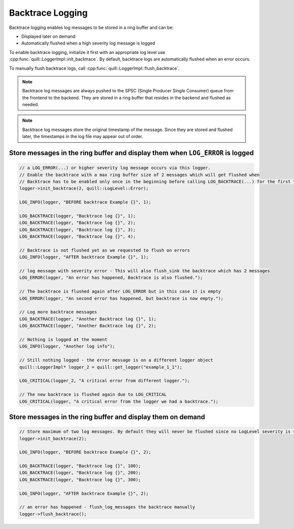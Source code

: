 .. title:: Backtrace Logging

Backtrace Logging
=================

Backtrace logging enables log messages to be stored in a ring buffer and can be:

- Displayed later on demand
- Automatically flushed when a high severity log message is logged

To enable backtrace logging, initialize it first with an appropriate log level use :cpp:func:`quill::LoggerImpl::init_backtrace`.
By default, backtrace logs are automatically flushed when an error occurs.

To manually flush backtrace logs, call :cpp:func:`quill::LoggerImpl::flush_backtrace`.

.. note::
   Backtrace log messages are always pushed to the SPSC (Single Producer Single Consumer) queue from the frontend to the backend. They are stored in a ring buffer that resides in the backend and flushed as needed.

.. note::
   Backtrace log messages store the original timestamp of the message. Since they are stored and flushed later, the timestamps in the log file may appear out of order.

Store messages in the ring buffer and display them when ``LOG_ERROR`` is logged
-------------------------------------------------------------------------------

.. code:: cpp

    // a LOG_ERROR(...) or higher severity log message occurs via this logger.
    // Enable the backtrace with a max ring buffer size of 2 messages which will get flushed when
    // Backtrace has to be enabled only once in the beginning before calling LOG_BACKTRACE(...) for the first time.
    logger->init_backtrace(2, quill::LogLevel::Error);

    LOG_INFO(logger, "BEFORE backtrace Example {}", 1);

    LOG_BACKTRACE(logger, "Backtrace log {}", 1);
    LOG_BACKTRACE(logger, "Backtrace log {}", 2);
    LOG_BACKTRACE(logger, "Backtrace log {}", 3);
    LOG_BACKTRACE(logger, "Backtrace log {}", 4);

    // Backtrace is not flushed yet as we requested to flush on errors
    LOG_INFO(logger, "AFTER backtrace Example {}", 1);

    // log message with severity error - This will also flush_sink the backtrace which has 2 messages
    LOG_ERROR(logger, "An error has happened, Backtrace is also flushed.");

    // The backtrace is flushed again after LOG_ERROR but in this case it is empty
    LOG_ERROR(logger, "An second error has happened, but backtrace is now empty.");

    // Log more backtrace messages
    LOG_BACKTRACE(logger, "Another Backtrace log {}", 1);
    LOG_BACKTRACE(logger, "Another Backtrace log {}", 2);

    // Nothing is logged at the moment
    LOG_INFO(logger, "Another log info");

    // Still nothing logged - the error message is on a different logger object
    quill::LoggerImpl* logger_2 = quill::get_logger("example_1_1");

    LOG_CRITICAL(logger_2, "A critical error from different logger.");

    // The new backtrace is flushed again due to LOG_CRITICAL
    LOG_CRITICAL(logger, "A critical error from the logger we had a backtrace.");

Store messages in the ring buffer and display them on demand
------------------------------------------------------------

.. code:: cpp

    // Store maximum of two log messages. By default they will never be flushed since no LogLevel severity is specified
    logger->init_backtrace(2);

    LOG_INFO(logger, "BEFORE backtrace Example {}", 2);

    LOG_BACKTRACE(logger, "Backtrace log {}", 100);
    LOG_BACKTRACE(logger, "Backtrace log {}", 200);
    LOG_BACKTRACE(logger, "Backtrace log {}", 300);

    LOG_INFO(logger, "AFTER backtrace Example {}", 2);

    // an error has happened - flush_log_messages the backtrace manually
    logger->flush_backtrace();